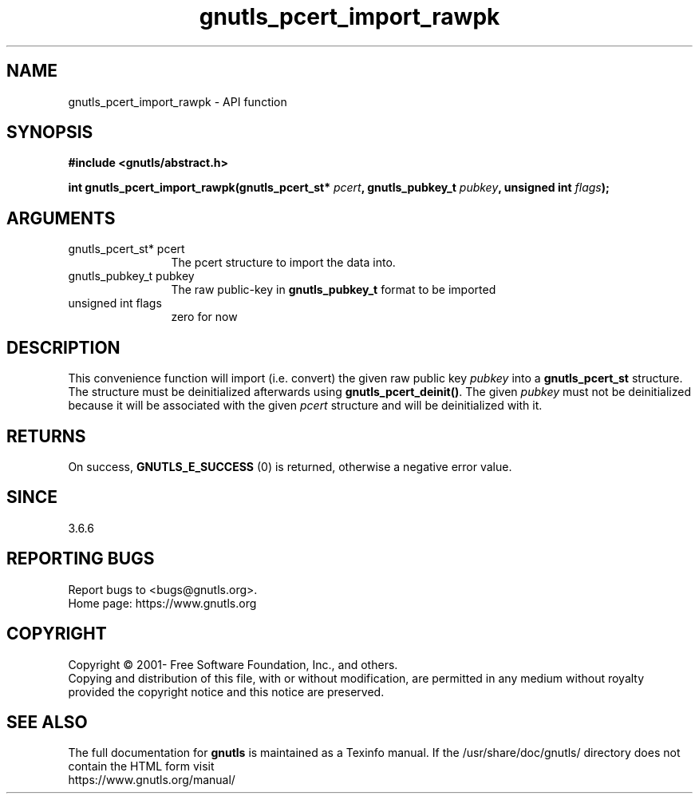 .\" DO NOT MODIFY THIS FILE!  It was generated by gdoc.
.TH "gnutls_pcert_import_rawpk" 3 "3.6.15" "gnutls" "gnutls"
.SH NAME
gnutls_pcert_import_rawpk \- API function
.SH SYNOPSIS
.B #include <gnutls/abstract.h>
.sp
.BI "int gnutls_pcert_import_rawpk(gnutls_pcert_st* " pcert ", gnutls_pubkey_t " pubkey ", unsigned int " flags ");"
.SH ARGUMENTS
.IP "gnutls_pcert_st* pcert" 12
The pcert structure to import the data into.
.IP "gnutls_pubkey_t pubkey" 12
The raw public\-key in \fBgnutls_pubkey_t\fP format to be imported
.IP "unsigned int flags" 12
zero for now
.SH "DESCRIPTION"
This convenience function will import (i.e. convert) the given raw
public key  \fIpubkey\fP into a \fBgnutls_pcert_st\fP structure. The structure
must be deinitialized afterwards using \fBgnutls_pcert_deinit()\fP. The
given  \fIpubkey\fP must not be deinitialized because it will be associated
with the given  \fIpcert\fP structure and will be deinitialized with it.
.SH "RETURNS"
On success, \fBGNUTLS_E_SUCCESS\fP (0) is returned, otherwise a
negative error value.
.SH "SINCE"
3.6.6
.SH "REPORTING BUGS"
Report bugs to <bugs@gnutls.org>.
.br
Home page: https://www.gnutls.org

.SH COPYRIGHT
Copyright \(co 2001- Free Software Foundation, Inc., and others.
.br
Copying and distribution of this file, with or without modification,
are permitted in any medium without royalty provided the copyright
notice and this notice are preserved.
.SH "SEE ALSO"
The full documentation for
.B gnutls
is maintained as a Texinfo manual.
If the /usr/share/doc/gnutls/
directory does not contain the HTML form visit
.B
.IP https://www.gnutls.org/manual/
.PP
